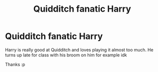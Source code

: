 #+TITLE: Quidditch fanatic Harry

* Quidditch fanatic Harry
:PROPERTIES:
:Author: RavenclawHufflepuff
:Score: 2
:DateUnix: 1588975963.0
:DateShort: 2020-May-09
:FlairText: Request
:END:
Harry is really good at Quidditch and loves playing it almost too much. He turns up late for class with his broom on him for example idk

Thanks :p


